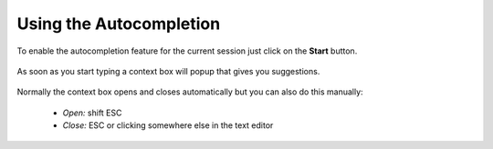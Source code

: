 ************************
Using the Autocompletion
************************

To enable the autocompletion feature for the current session just click on the
**Start** button.

  .. image:: images/default_panels_finished_setup.png

As soon as you start typing a context box will popup that gives you suggestions.

  .. image:: images/default_context_box.png

Normally the context box opens and closes automatically but you can also do this
manually:

    - *Open:* shift ESC
    - *Close:* ESC or clicking somewhere else in the text editor
